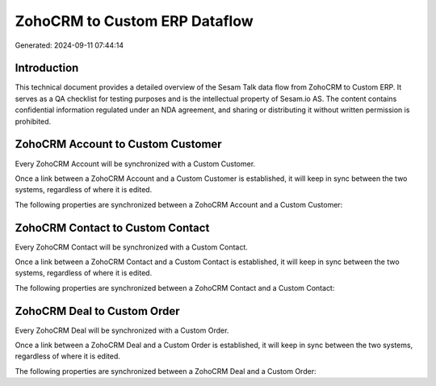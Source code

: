 ==============================
ZohoCRM to Custom ERP Dataflow
==============================

Generated: 2024-09-11 07:44:14

Introduction
------------

This technical document provides a detailed overview of the Sesam Talk data flow from ZohoCRM to Custom ERP. It serves as a QA checklist for testing purposes and is the intellectual property of Sesam.io AS. The content contains confidential information regulated under an NDA agreement, and sharing or distributing it without written permission is prohibited.

ZohoCRM Account to Custom Customer
----------------------------------
Every ZohoCRM Account will be synchronized with a Custom Customer.

Once a link between a ZohoCRM Account and a Custom Customer is established, it will keep in sync between the two systems, regardless of where it is edited.

The following properties are synchronized between a ZohoCRM Account and a Custom Customer:

.. list-table::
   :header-rows: 1

   * - ZohoCRM Account Property
     - Custom Customer Property
     - Custom Data Type


ZohoCRM Contact to Custom Contact
---------------------------------
Every ZohoCRM Contact will be synchronized with a Custom Contact.

Once a link between a ZohoCRM Contact and a Custom Contact is established, it will keep in sync between the two systems, regardless of where it is edited.

The following properties are synchronized between a ZohoCRM Contact and a Custom Contact:

.. list-table::
   :header-rows: 1

   * - ZohoCRM Contact Property
     - Custom Contact Property
     - Custom Data Type


ZohoCRM Deal to Custom Order
----------------------------
Every ZohoCRM Deal will be synchronized with a Custom Order.

Once a link between a ZohoCRM Deal and a Custom Order is established, it will keep in sync between the two systems, regardless of where it is edited.

The following properties are synchronized between a ZohoCRM Deal and a Custom Order:

.. list-table::
   :header-rows: 1

   * - ZohoCRM Deal Property
     - Custom Order Property
     - Custom Data Type

